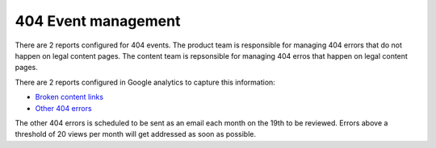 =======================
404 Event management
=======================

There are 2 reports configured for 404 events.  The product team is responsible for managing 404 errors that do not happen on legal content pages.  The content team is repsonsible for managing 404 erros that happen on legal content pages.

There are 2 reports configured in Google analytics to capture this information:

* `Broken content links <https://analytics.google.com/analytics/web/template?uid=o6eWinnTQuW3DL0o_D6AdQ>`_
* `Other 404 errors <https://analytics.google.com/analytics/web/template?uid=ZX4eXCUqR_2sG8dTJBuNqQ>`_  

The other 404 errors is scheduled to be sent as an email each month on the 19th to be reviewed.  Errors above a threshold of 20 views per month will get addressed as soon as possible.
